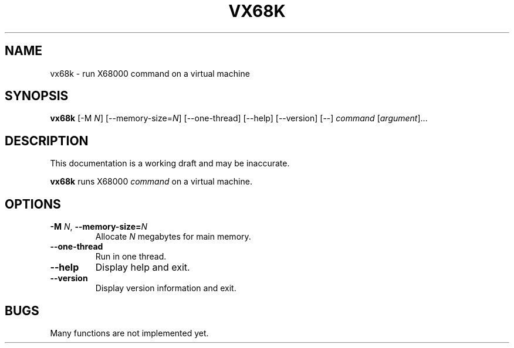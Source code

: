 '\"
.\" $Format: ".TH VX68K 1 \"$Date\"" $
.TH VX68K 1 "$Date"
.SH NAME
vx68k \- run X68000 command on a virtual machine
.SH SYNOPSIS
\fBvx68k\fR [-M \fIN\fR] [--memory-size=\fIN\fR] [--one-thread] [--help] [--version] [--] \fIcommand\fR [\fIargument\fR]...
.SH DESCRIPTION
This documentation is a working draft and may be inaccurate.
.LP
\fBvx68k\fR runs X68000 \fIcommand\fR on a virtual machine.
.SH OPTIONS
.TP
\fB-M\fR \fIN\fR, \fB--memory-size=\fIN\fR
Allocate \fIN\fR megabytes for main memory.
.TP
\fB--one-thread\fR
Run in one thread.
.TP
\fB--help\fR
Display help and exit.
.TP
\fB--version\fR
Display version information and exit.
.SH BUGS
Many functions are not implemented yet.

